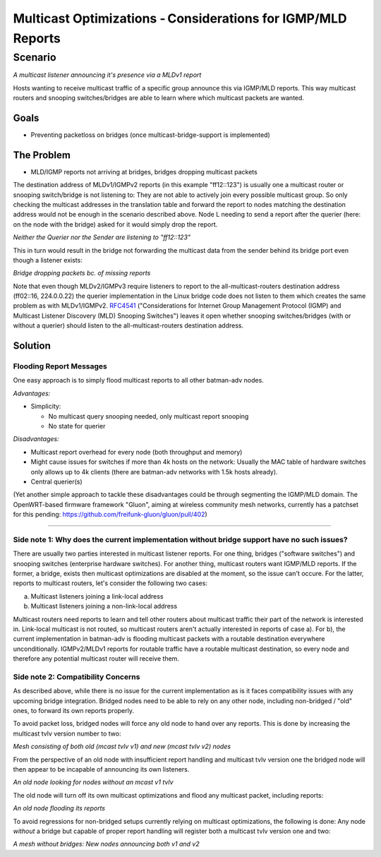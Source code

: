 Multicast Optimizations - Considerations for IGMP/MLD Reports
=============================================================

Scenario
--------

|image0|

*A multicast listener announcing it's presence via a MLDv1 report*

Hosts wanting to receive multicast traffic of a specific group announce
this via IGMP/MLD reports. This way multicast routers and snooping
switches/bridges are able to learn where which multicast packets are
wanted.

Goals
~~~~~

-  Preventing packetloss on bridges (once multicast-bridge-support is
   implemented)

The Problem
~~~~~~~~~~~

-  MLD/IGMP reports not arriving at bridges, bridges dropping multicast
   packets

The destination address of MLDv1/IGMPv2 reports (in this example
"ff12::123") is usually one a multicast router or snooping switch/bridge
is not listening to: They are not able to actively join every possible
multicast group. So only checking the multicast addresses in the
translation table and forward the report to nodes matching the
destination address would not be enough in the scenario described above.
Node L needing to send a report after the querier (here: on the node
with the bridge) asked for it would simply drop the report.

|image1|

*Neither the Querier nor the Sender are listening to "ff12::123"*

This in turn would result in the bridge not forwarding the multicast
data from the sender behind its bridge port even though a listener
exists:

|image2|

*Bridge dropping packets bc. of missing reports*

Note that even though MLDv2/IGMPv3 require listeners to report to the
all-multicast-routers destination address (ff02::16, 224.0.0.22) the
querier implementation in the Linux bridge code does not listen to them
which creates the same problem as with MLDv1/IGMPv2.
`RFC4541 <https://tools.ietf.org/html/rfc4541>`__ ("Considerations for
Internet Group Management Protocol (IGMP) and Multicast Listener
Discovery (MLD) Snooping Switches") leaves it open whether snooping
switches/bridges (with or without a querier) should listen to the
all-multicast-routers destination address.

Solution
~~~~~~~~

Flooding Report Messages
^^^^^^^^^^^^^^^^^^^^^^^^

One easy approach is to simply flood multicast reports to all other
batman-adv nodes.

*Advantages:*

* Simplicity:

  - No multicast query snooping needed, only multicast report snooping
  - No state for querier

*Disadvantages:*

* Multicast report overhead for every node (both throughput and
  memory)
* Might cause issues for switches if more than 4k hosts on the
  network: Usually the MAC table of hardware switches only allows up to
  4k clients (there are batman-adv networks with 1.5k hosts already).
* Central querier(s)

(Yet another simple approach to tackle these disadvantages could be
through segmenting the IGMP/MLD domain. The OpenWRT-based firmware
framework "Gluon", aiming at wireless community mesh networks, currently
has a patchset for this pending:
https://github.com/freifunk-gluon/gluon/pull/402)

--------------

Side note 1: Why does the current implementation without bridge support have no such issues?
^^^^^^^^^^^^^^^^^^^^^^^^^^^^^^^^^^^^^^^^^^^^^^^^^^^^^^^^^^^^^^^^^^^^^^^^^^^^^^^^^^^^^^^^^^^^

There are usually two parties interested in multicast listener reports.
For one thing, bridges ("software switches") and snooping switches
(enterprise hardware switches). For another thing, multicast routers
want IGMP/MLD reports. If the former, a bridge, exists then multicast
optimizations are disabled at the moment, so the issue can't occure. For
the latter, reports to multicast routers, let's consider the following
two cases:

a) Multicast listeners joining a link-local address
b) Multicast listeners joining a non-link-local address

Multicast routers need reports to learn and tell other routers about
multicast traffic their part of the network is interested in. Link-local
multicast is not routed, so multicast routers aren't actually interested
in reports of case a). For b), the current implementation in batman-adv
is flooding multicast packets with a routable destination everywhere
unconditionally. IGMPv2/MLDv1 reports for routable traffic have a
routable multicast destination, so every node and therefore any
potential multicast router will receive them.

Side note 2: Compatibility Concerns
^^^^^^^^^^^^^^^^^^^^^^^^^^^^^^^^^^^

As described above, while there is no issue for the current
implementation as is it faces compatibility issues with any upcoming
bridge integration. Bridged nodes need to be able to rely on any other
node, including non-bridged / "old" ones, to forward its own reports
properly.

To avoid packet loss, bridged nodes will force any old node to hand over
any reports. This is done by increasing the multicast tvlv version
number to two:

|image3|

*Mesh consisting of both old (mcast tvlv v1) and new (mcast tvlv v2)
nodes*

From the perspective of an old node with insufficient report handling
and multicast tvlv version one the bridged node will then appear to be
incapable of announcing its own listeners.

|image4|

*An old node looking for nodes without an mcast v1 tvlv*

The old node will turn off its own multicast optimizations and flood any
multicast packet, including reports:

|image5|

*An old node flooding its reports*

To avoid regressions for non-bridged setups currently relying on
multicast optimizations, the following is done: Any node *without* a
bridge but capable of proper report handling will register both a
multicast tvlv version one and two:

|image6|

*A mesh without bridges: New nodes announcing both v1 and v2*

.. |image0| image:: basic-multicast-listener-mldv1report.svg
.. |image1| image:: basic-multicast-listener-mldv1report-canceled.svg
.. |image2| image:: basic-multicast-listener-mldv1report-canceled-data.svg
.. |image3| image:: basic-multicast-listener-mldv1report-mcast-versions.svg
.. |image4| image:: basic-multicast-listener-mldv1report-mcast-versions-search.svg
.. |image5| image:: basic-multicast-listener-mldv1report-mcast-versions-flood.svg
.. |image6| image:: basic-multicast-listener-mldv1report-mcast-versions-nobridge.svg

